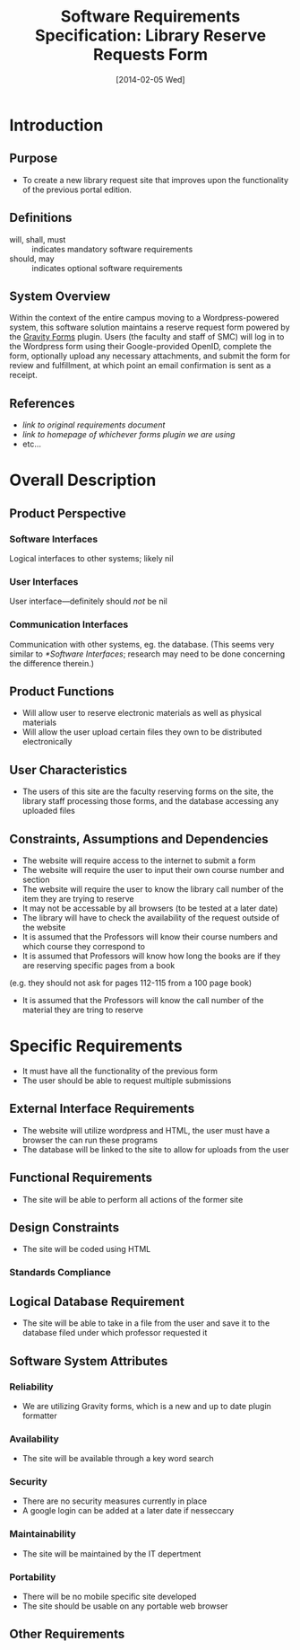 #+TITLE: Software Requirements Specification: Library Reserve Requests Form
#+DATE: [2014-02-05 Wed]

* Introduction
** Purpose
- To create a new library request site that improves upon the functionality of the previous portal edition.
** Definitions
- will, shall, must :: indicates mandatory software requirements
- should, may :: indicates optional software requirements
** System Overview
Within the context of the entire campus moving to a Wordpress-powered
system, this software solution maintains a reserve request form
powered by the [[http://www.gravityforms.com][Gravity Forms]] plugin.  Users (the faculty and staff of
SMC) will log in to the Wordpress form using their Google-provided
OpenID, complete the form, optionally upload any necessary
attachments, and submit the form for review and fulfillment, at which
point an email confirmation is sent as a receipt.
** References
- [[link to original requirements document]]
- [[link to homepage of whichever forms plugin we are using]]
- etc...
* Overall Description
** Product Perspective
*** Software Interfaces
Logical interfaces to other systems; likely nil
*** User Interfaces
User interface---definitely should /not/ be nil
*** Communication Interfaces
Communication with other systems, eg. the database.
(This seems very similar to [[*Software Interfaces]];
  research may need to be done concerning the difference therein.)
** Product Functions
- Will allow user to reserve electronic materials as well as physical materials
- Will allow the user upload certain files they own to be distributed electronically
** User Characteristics
- The users of this site are the faculty reserving forms on the site, the library staff processing those forms, and the database accessing any uploaded files
** Constraints, Assumptions and Dependencies
- The website will require access to the internet to submit a form
- The website will require the user to input their own course number and section
- The website will require the user to know the library call number of the item they are trying to reserve
- It may not be accessable by all browsers (to be tested at a later date)
- The library will have to check the availability of the request outside of the website
- It is assumed that the Professors will know their course numbers and which course they correspond to
- It is assumed that Professors will know how long the books are if they are reserving specific pages from a book
(e.g. they should not ask for pages 112-115 from a 100 page book)
- It is assumed that the Professors will know the call number of the material they are tring to reserve
* Specific Requirements
- It must have all the functionality of the previous form
- The user should be able to request multiple submissions
** External Interface Requirements
- The website will utilize wordpress and HTML, the user must have a browser the can run these programs
- The database will be linked to the site to allow for uploads from the user
** Functional Requirements
- The site will be able to perform all actions of the former site
** Design Constraints
- The site will be coded using HTML
*** Standards Compliance
** Logical Database Requirement
- The site will be able to take in a file from the user and save it to the database filed under which professor requested it
** Software System Attributes
*** Reliability
- We are utilizing Gravity forms, which is a new and up to date plugin formatter
*** Availability
- The site will be available through a key word search
*** Security
- There are no security measures currently in place
- A google login can be added at a later date if nesseccary
*** Maintainability
- The site will be maintained by the IT depertment
*** Portability
- There will be no mobile specific site developed
- The site should be usable on any portable web browser
** Other Requirements
